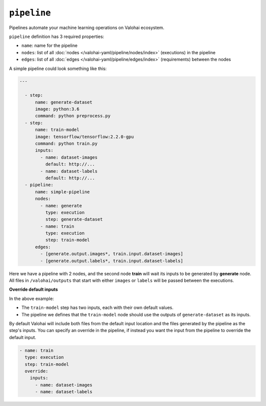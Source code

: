 .. meta::
    :description: Automate your machine learning workflow with Valohai pipelines.

``pipeline``
============

Pipelines automate your machine learning operations on Valohai ecosystem.

.. seealso::

    You can read more about the reasoning behind general pipeline concepts like
    graphs, nodes and edges on the :doc:`/core-concepts/pipelines` core concepts page.

``pipeline`` definition has 3 required properties:

* ``name``: name for the pipeline
* ``nodes``: list of all :doc:`nodes </valohai-yaml/pipeline/nodes/index>` (executions) in the pipeline
* ``edges``: list of all :doc:`edges </valohai-yaml/pipeline/edges/index>`  (requirements) between the nodes

A simple pipeline could look something like this:

.. code-block:: yaml

  ---

    - step:
        name: generate-dataset
        image: python:3.6
        command: python preprocess.py
    - step:
        name: train-model
        image: tensorflow/tensorflow:2.2.0-gpu
        command: python train.py
        inputs:
          - name: dataset-images
            default: http://...
          - name: dataset-labels
            default: http://...
    - pipeline:
        name: simple-pipeline
        nodes:
          - name: generate
            type: execution
            step: generate-dataset
          - name: train
            type: execution
            step: train-model
        edges:
          - [generate.output.images*, train.input.dataset-images]
          - [generate.output.labels*, train.input.dataset-labels]

Here we have a pipeline with 2 nodes, and the second node **train** will wait its inputs to be generated
by **generate** node. All files in ``/valohai/outputs`` that start with either ``images`` or ``labels`` will be passed
between the executions.

.. container:: alert alert-warning

  **Override default inputs**
  
  In the above example:

  * The ``train-model`` step has two inputs, each with their own default values.
  * The pipeline we defines that the ``train-model`` node should use the outputs of ``generate-dataset`` as its inputs.
  
  By default Valohai will include both files from the default input location and the files generated by the pipeline as the step's inputs. You can specify an override in the pipeline, if instead you want the input from the pipeline to override the default input.
  
  .. code-block:: yaml

        - name: train
          type: execution
          step: train-model
          override:
            inputs:
              - name: dataset-images
              - name: dataset-labels
  ..

..


.. seealso::

    * :doc:`pipeline.nodes </valohai-yaml/pipeline/nodes/index>`
    * :doc:`pipeline.edges </valohai-yaml/pipeline/edges/index>`
